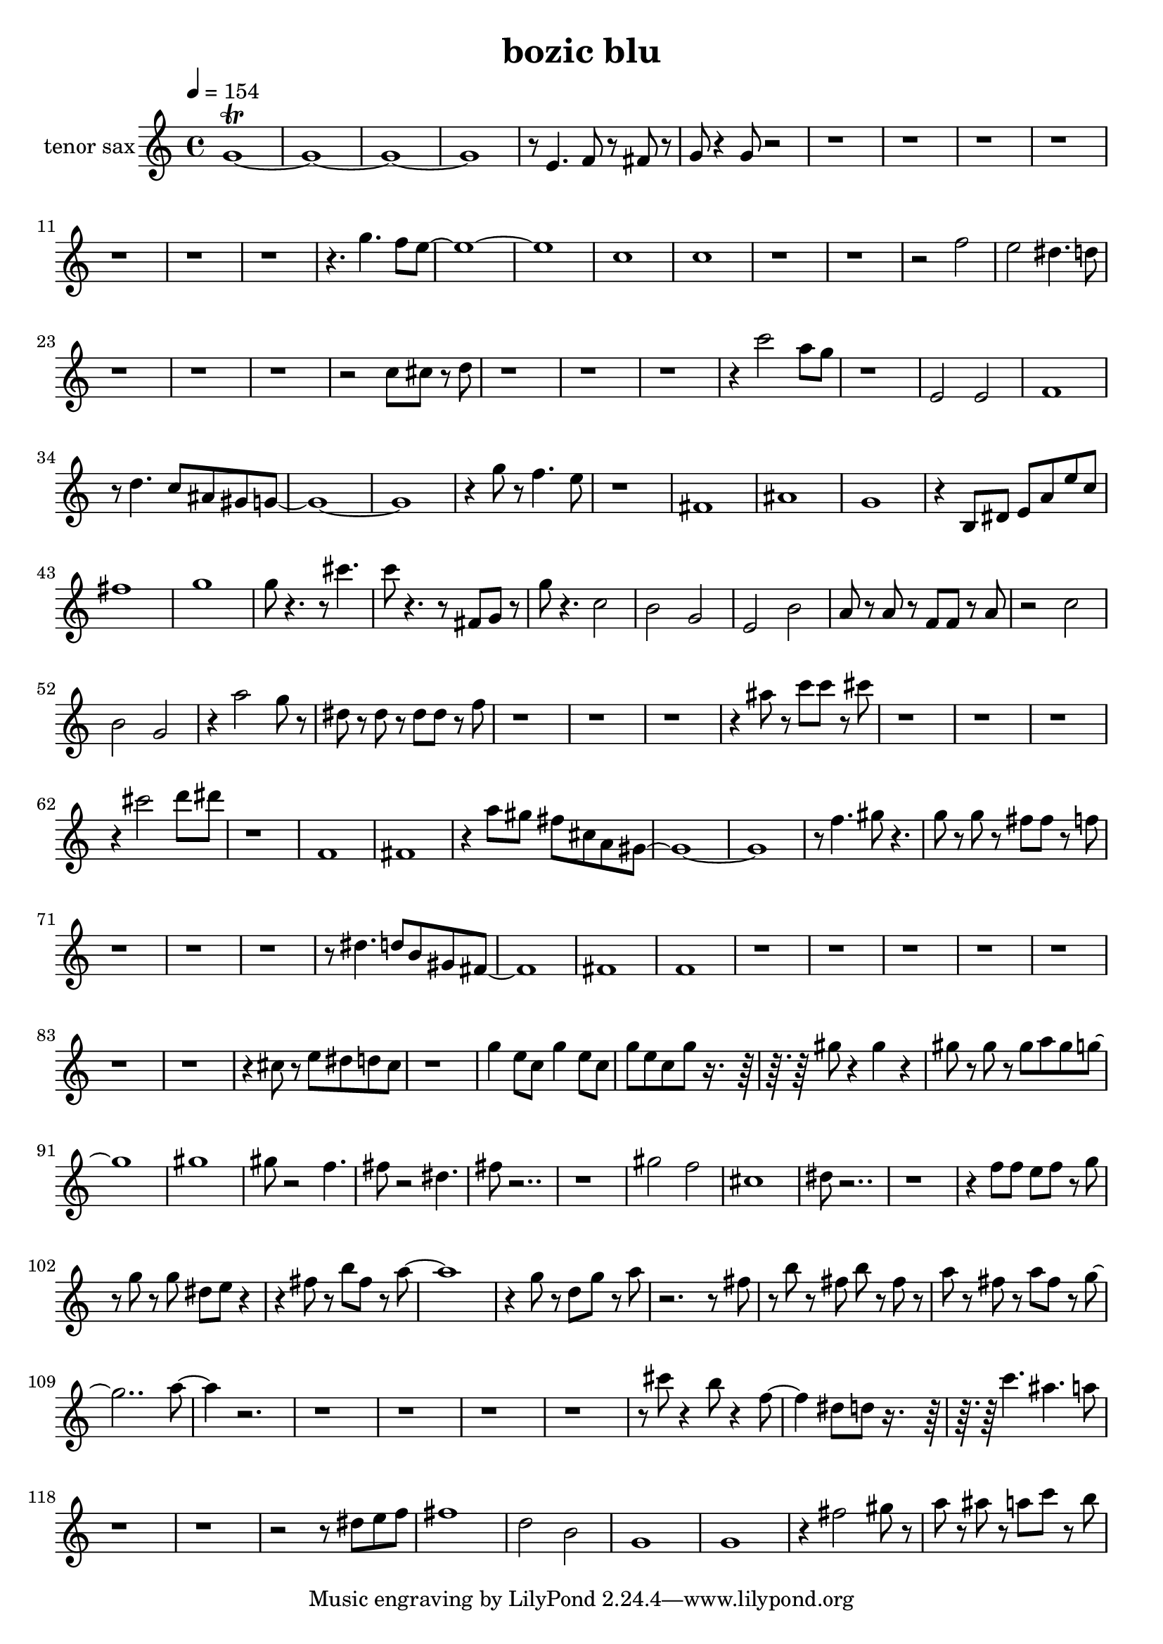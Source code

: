 % Lily was here -- automatically converted by /usr/bin/midi2ly from test-bozic_blu-tenor_sax.mid
\version "2.14.0"

\layout {
  \context {
    \Voice
    \remove "Note_heads_engraver"
    \consists "Completion_heads_engraver"
    \remove "Rest_engraver"
    \consists "Completion_rest_engraver"
  }
}

#(define (naturalize-pitch p)
   (let ((o (ly:pitch-octave p))
         (a (* 4 (ly:pitch-alteration p)))
         ;; alteration, a, in quarter tone steps,
         ;; for historical reasons
         (n (ly:pitch-notename p)))
     (cond
      ((and (> a 1) (or (eq? n 6) (eq? n 2)))
       (set! a (- a 2))
       (set! n (+ n 1)))
      ((and (< a -1) (or (eq? n 0) (eq? n 3)))
       (set! a (+ a 2))
       (set! n (- n 1))))
     (cond
      ((> a 2) (set! a (- a 4)) (set! n (+ n 1)))
      ((< a -2) (set! a (+ a 4)) (set! n (- n 1))))
     (if (< n 0) (begin (set! o (- o 1)) (set! n (+ n 7))))
     (if (> n 6) (begin (set! o (+ o 1)) (set! n (- n 7))))
     (ly:make-pitch o n (/ a 4))))

#(define (naturalize music)
   (let ((es (ly:music-property music 'elements))
         (e (ly:music-property music 'element))
         (p (ly:music-property music 'pitch)))
     (if (pair? es)
         (ly:music-set-property!
          music 'elements
          (map (lambda (x) (naturalize x)) es)))
     (if (ly:music? e)
         (ly:music-set-property!
          music 'element
          (naturalize e)))
     (if (ly:pitch? p)
         (begin
           (set! p (naturalize-pitch p))
           (ly:music-set-property! music 'pitch p)))
     music))

naturalizeMusic =
#(define-music-function (parser location m)
   (ly:music?)
   (naturalize m))

\header {
  title = "bozic blu"
}

trackAchannelA = {
  
  \tempo 4 = 154 
  
  \time 4/4 
  
}

trackA = <<
  \context Voice = voiceA \trackAchannelA
>>


trackBchannelA = {
  
  \set Staff.instrumentName = "tenor sax"
  
}

trackBchannelB = \relative c {
  f'1*4\trill r8 d4. dis8 r8 e r8 
  | % 6
  f r4 f8 r8*63 f'4. dis8 d8*17 ais1 
  | % 18
  ais 
  | % 19
  r2*5 dis2 
  | % 22
  d cis4. c8 
  | % 23
  r2*7 ais8 b r8 c 
  | % 27
  r4*13 ais'2 g8 f 
  | % 31
  r1 
  | % 32
  d,2 d 
  | % 33
  dis1 
  | % 34
  r8 c'4. ais8 gis fis f8*17 r4 f'8 r8 dis4. d8 
  | % 38
  r1 
  | % 39
  e, 
  | % 40
  gis 
  | % 41
  f 
  | % 42
  r4 a,8 cis d g d' ais 
  | % 43
  e'1 
  | % 44
  f 
  | % 45
  f8 r4. r8 b4. 
  | % 46
  ais8 r4. r8 e,8 f r8 
  | % 47
  f' r4. ais,2 
  | % 48
  a f 
  | % 49
  d a' 
  | % 50
  g8 r8 g r8 dis dis r8 g 
  | % 51
  r2 ais 
  | % 52
  a f 
  | % 53
  r4 g'2 f8 r8 
  | % 54
  cis r8 cis r8 cis cis r8 dis 
  | % 55
  r4*13 gis8 r8 ais ais r8 b 
  | % 59
  r4*13 b2 c8 cis 
  | % 63
  r1 
  | % 64
  dis,, 
  | % 65
  e 
  | % 66
  r4 g'8 fis e b g fis8*17 r8 dis'4. fis8 r4. 
  | % 70
  f8 r8 f r8 e e r8 dis 
  | % 71
  r8*25 cis4. c8 a fis e8*9 e1 
  | % 77
  dis 
  | % 78
  r4*29 b'8 r8 d cis c b 
  | % 86
  r1 
  | % 87
  f'4 d8 ais f'4 d8 ais 
  | % 88
  f' d ais f' r8*5 fis8 r4 fis r4 
  | % 90
  fis8 r8 fis r8 fis g fis f8*9 fis1 
  | % 93
  fis8 r2 dis4. 
  | % 94
  e8 r2 cis4. 
  | % 95
  e8 r8*15 fis2 dis 
  | % 98
  b1 
  | % 99
  cis8 r8*17 dis8 dis d dis r8 f 
  | % 102
  r8 f r8 f cis d r2 e8 r8 a e r8 g8*9 r4 f8 r8 c f r8 g 
  | % 106
  r2. r8 e8 
  | % 107
  r8 a r8 e a r8 e r8 
  | % 108
  g r8 e r8 g e r8 f1 g4. r8*39 b8 r4 a8 r4 dis,4. cis8 c r8*5 ais'4. 
  gis g8 
  | % 118
  r8*21 cis,8 d dis 
  | % 121
  e1 
  | % 122
  c2 a 
  | % 123
  f1 
  | % 124
  f 
  | % 125
  r4 e'2 fis8 r8 
  | % 126
  g r8 gis r8 g ais r8 a 
  | % 127
  
}

trackB = <<
  \context Voice = voiceA \trackBchannelA
  \context Voice = voiceB \trackBchannelB
>>


\score {
  <<
    \context Staff=trackB \trackA
    \context Staff=trackB \naturalizeMusic \transpose bes c' \trackB
  >>
  \layout {}
  \midi {}
}
